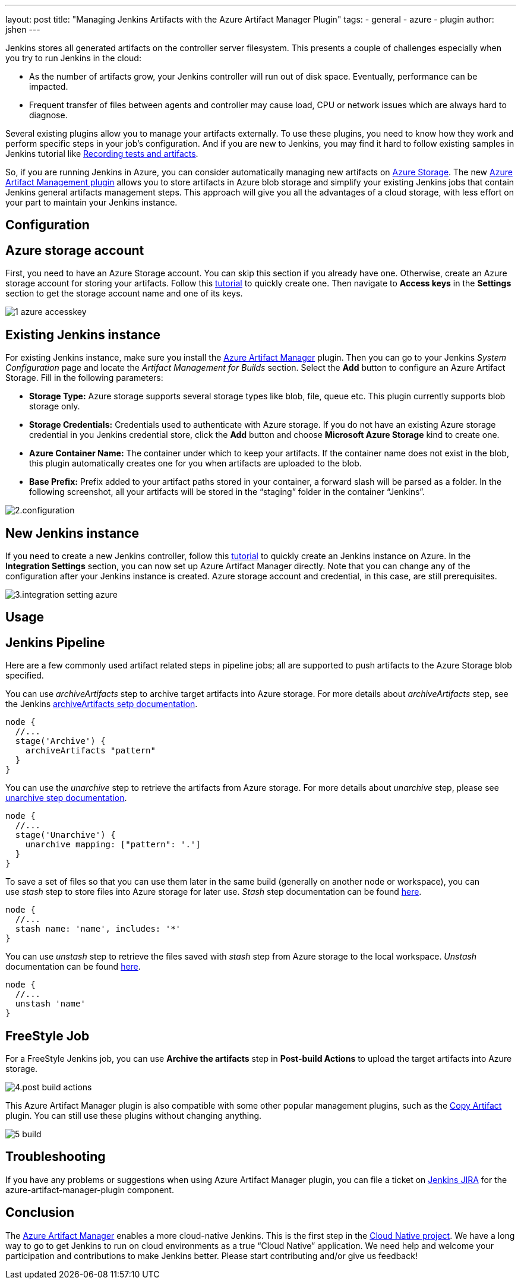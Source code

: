---
layout: post
title: "Managing Jenkins Artifacts with the Azure Artifact Manager Plugin"
tags:
- general
- azure
- plugin
author: jshen
---

Jenkins stores all generated artifacts on the controller server filesystem. This presents a couple of challenges especially when you try to run Jenkins in the cloud:

* As the number of artifacts grow, your Jenkins controller will run out of disk space. Eventually, performance can be impacted.
* Frequent transfer of files between agents and controller may cause load, CPU or network issues which are always hard to diagnose.

Several existing plugins allow you to manage your artifacts externally. To use these plugins, you need to know how they work and perform specific steps in your job's configuration. And if you are new to Jenkins, you may find it hard to follow existing samples in Jenkins tutorial like link:/doc/pipeline/tour/tests-and-artifacts/[Recording tests and artifacts].

So, if you are running Jenkins in Azure, you can consider automatically managing new artifacts on https://azure.microsoft.com/en-us/services/storage/[Azure Storage]. The new https://plugins.jenkins.io/azure-artifact-manager[Azure Artifact Management plugin] allows you to store artifacts in Azure blob storage and simplify your existing Jenkins jobs that contain Jenkins general artifacts management steps. This approach will give you all the advantages of a cloud storage, with less effort on your part to maintain your Jenkins instance.

== Configuration

==  Azure storage account

First, you need to have an Azure Storage account. You can skip this section if you already have one. Otherwise, create an Azure storage account for storing your artifacts. Follow this https://docs.microsoft.com/en-us/azure/storage/common/storage-quickstart-create-account?tabs=azure-portal[tutorial] to quickly create one. Then navigate to *Access keys* in the *Settings* section to get the storage account name and one of its keys.

image:/images/post-images/2019-07-25-azure-artifact-manager/1-azure-accesskey.png[role=center]

== Existing Jenkins instance

For existing Jenkins instance, make sure you install the https://plugins.jenkins.io/azure-artifact-manager[Azure Artifact Manager] plugin. Then you can go to your Jenkins _System Configuration_ page and locate the _Artifact Management for Builds_ section. Select the *Add* button to configure an Azure Artifact Storage. Fill in the following parameters:

* *Storage Type:* Azure storage supports several storage types like blob, file, queue etc. This plugin currently supports blob storage only.
* *Storage Credentials:* Credentials used to authenticate with Azure storage. If you do not have an existing Azure storage credential in you Jenkins credential store, click the *Add* button and choose *Microsoft Azure Storage* kind to create one.
* *Azure Container Name:* The container under which to keep your artifacts. If the container name does not exist in the blob, this plugin automatically creates one for you when artifacts are uploaded to the blob.
* *Base Prefix:* Prefix added to your artifact paths stored in your container, a forward slash will be parsed as a folder. In the following screenshot, all your artifacts will be stored in the “staging” folder in the container “Jenkins”.

image:/images/post-images/2019-07-25-azure-artifact-manager/2.configuration.png[role=center]

== New Jenkins instance

If you need to create a new Jenkins controller, follow this https://docs.microsoft.com/en-us/azure/jenkins/install-jenkins-solution-template[tutorial] to quickly create an Jenkins instance on Azure. In the *Integration Settings* section, you can now set up Azure Artifact Manager directly. Note that you can change any of the configuration after your Jenkins instance is created. Azure storage account and credential, in this case, are still prerequisites.

image:/images/post-images/2019-07-25-azure-artifact-manager/3.integration-setting-azure.png[role=center]

== Usage

== Jenkins Pipeline

Here are a few commonly used artifact related steps in pipeline jobs; all are supported to push artifacts to the Azure Storage blob specified.

You can use _archiveArtifacts_ step to archive target artifacts into Azure storage. For more details about _archiveArtifacts_ step, see the Jenkins link:/doc/pipeline/steps/core/#archiveartifacts-archive-the-artifacts[archiveArtifacts setp documentation].

----
node {
  //...
  stage('Archive') {
    archiveArtifacts "pattern"
  }
}
----

You can use the _unarchive_ step to retrieve the artifacts from Azure storage. For more details about _unarchive_ step, please see link:/doc/pipeline/steps/workflow-basic-steps/#unarchive-copy-archived-artifacts-into-the-workspace[unarchive step documentation].

----
node {
  //...
  stage('Unarchive') {
    unarchive mapping: ["pattern": '.']
  }
}
----

To save a set of files so that you can use them later in the same build (generally on another node or workspace), you can use _stash_ step to store files into Azure storage for later use. _Stash_ step documentation can be found link:/doc/pipeline/steps/workflow-basic-steps/#unstash-restore-files-previously-stashed[here].


----
node {
  //...
  stash name: 'name', includes: '*'
}
----

You can use _unstash_ step to retrieve the files saved with _stash_ step from Azure storage to the local workspace.  _Unstash_ documentation can be found link:/doc/pipeline/steps/workflow-basic-steps/#unstash-restore-files-previously-stashed[here].

----
node {
  //...
  unstash 'name'
}
----


== FreeStyle Job

For a FreeStyle Jenkins job, you can use *Archive the artifacts* step in *Post-build Actions* to upload the target artifacts into Azure storage.

image:/images/post-images/2019-07-25-azure-artifact-manager/4.post-build-actions.png[role=center]

This Azure Artifact Manager plugin is also compatible with some other popular management plugins, such as the https://plugins.jenkins.io/copyartifact[Copy Artifact] plugin. You can still use these plugins without changing anything.

image:/images/post-images/2019-07-25-azure-artifact-manager/5-build.png[role=center]

== Troubleshooting

If you have any problems or suggestions when using Azure Artifact Manager plugin, you can file a ticket on https://issues.jenkins.io/secure/Dashboard.jspa[Jenkins JIRA] for the azure-artifact-manager-plugin component.

== Conclusion

The https://plugins.jenkins.io/azure-artifact-manager[Azure Artifact Manager] enables a more cloud-native Jenkins. This is the first step in the link:/sigs/cloud-native/[Cloud Native project]. We have a long way to go to get Jenkins to run on cloud environments as a true “Cloud Native” application. We need help and welcome your participation and contributions to make Jenkins better. Please start contributing and/or give us feedback!
